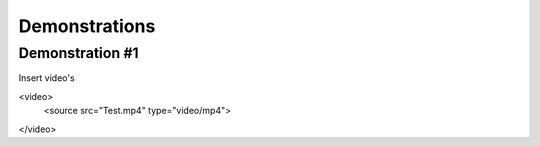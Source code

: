 #####
Demonstrations
#####

----
Demonstration #1
----

Insert video's

<video>
   <source src="Test.mp4" type="video/mp4">
</video>


.. video:: videos/Test.mp4
   :scale: 80 %

